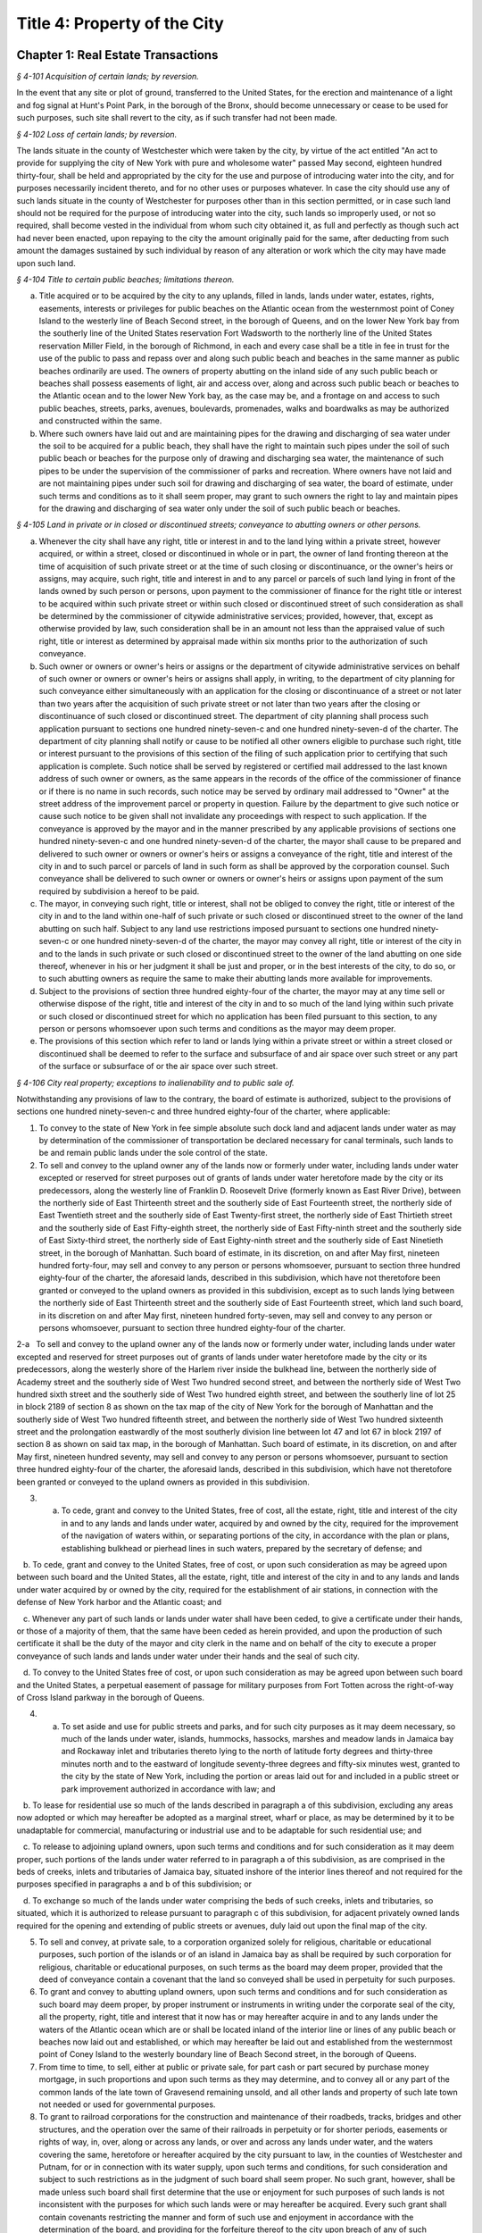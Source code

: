 Title 4: Property of the City
======================================================================================================

Chapter 1: Real Estate Transactions
--------------------------------------------------------------------------------------------------------------------------------------------------------------------------------------------------------



*§ 4-101 Acquisition of certain lands; by reversion.*


In the event that any site or plot of ground, transferred to the United States, for the erection and maintenance of a light and fog signal at Hunt's Point Park, in the borough of the Bronx, should become unnecessary or cease to be used for such purposes, such site shall revert to the city, as if such transfer had not been made.






*§ 4-102 Loss of certain lands; by reversion.*


The lands situate in the county of Westchester which were taken by the city, by virtue of the act entitled "An act to provide for supplying the city of New York with pure and wholesome water" passed May second, eighteen hundred thirty-four, shall be held and appropriated by the city for the use and purpose of introducing water into the city, and for purposes necessarily incident thereto, and for no other uses or purposes whatever. In case the city should use any of such lands situate in the county of Westchester for purposes other than in this section permitted, or in case such land should not be required for the purpose of introducing water into the city, such lands so improperly used, or not so required, shall become vested in the individual from whom such city obtained it, as full and perfectly as though such act had never been enacted, upon repaying to the city the amount originally paid for the same, after deducting from such amount the damages sustained by such individual by reason of any alteration or work which the city may have made upon such land.






*§ 4-104 Title to certain public beaches; limitations thereon.*


a. Title acquired or to be acquired by the city to any uplands, filled in lands, lands under water, estates, rights, easements, interests or privileges for public beaches on the Atlantic ocean from the westernmost point of Coney Island to the westerly line of Beach Second street, in the borough of Queens, and on the lower New York bay from the southerly line of the United States reservation Fort Wadsworth to the northerly line of the United States reservation Miller Field, in the borough of Richmond, in each and every case shall be a title in fee in trust for the use of the public to pass and repass over and along such public beach and beaches in the same manner as public beaches ordinarily are used. The owners of property abutting on the inland side of any such public beach or beaches shall possess easements of light, air and access over, along and across such public beach or beaches to the Atlantic ocean and to the lower New York bay, as the case may be, and a frontage on and access to such public beaches, streets, parks, avenues, boulevards, promenades, walks and boardwalks as may be authorized and constructed within the same.

b. Where such owners have laid out and are maintaining pipes for the drawing and discharging of sea water under the soil to be acquired for a public beach, they shall have the right to maintain such pipes under the soil of such public beach or beaches for the purpose only of drawing and discharging sea water, the maintenance of such pipes to be under the supervision of the commissioner of parks and recreation. Where owners have not laid and are not maintaining pipes under such soil for drawing and discharging of sea water, the board of estimate, under such terms and conditions as to it shall seem proper, may grant to such owners the right to lay and maintain pipes for the drawing and discharging of sea water only under the soil of such public beach or beaches.






*§ 4-105 Land in private or in closed or discontinued streets; conveyance to abutting owners or other persons.*


a. Whenever the city shall have any right, title or interest in and to the land lying within a private street, however acquired, or within a street, closed or discontinued in whole or in part, the owner of land fronting thereon at the time of acquisition of such private street or at the time of such closing or discontinuance, or the owner's heirs or assigns, may acquire, such right, title and interest in and to any parcel or parcels of such land lying in front of the lands owned by such person or persons, upon payment to the commissioner of finance for the right title or interest to be acquired within such private street or within such closed or discontinued street of such consideration as shall be determined by the commissioner of citywide administrative services; provided, however, that, except as otherwise provided by law, such consideration shall be in an amount not less than the appraised value of such right, title or interest as determined by appraisal made within six months prior to the authorization of such conveyance.

b. Such owner or owners or owner's heirs or assigns or the department of citywide administrative services on behalf of such owner or owners or owner's heirs or assigns shall apply, in writing, to the department of city planning for such conveyance either simultaneously with an application for the closing or discontinuance of a street or not later than two years after the acquisition of such private street or not later than two years after the closing or discontinuance of such closed or discontinued street. The department of city planning shall process such application pursuant to sections one hundred ninety-seven-c and one hundred ninety-seven-d of the charter. The department of city planning shall notify or cause to be notified all other owners eligible to purchase such right, title or interest pursuant to the provisions of this section of the filing of such application prior to certifying that such application is complete. Such notice shall be served by registered or certified mail addressed to the last known address of such owner or owners, as the same appears in the records of the office of the commissioner of finance or if there is no name in such records, such notice may be served by ordinary mail addressed to "Owner" at the street address of the improvement parcel or property in question. Failure by the department to give such notice or cause such notice to be given shall not invalidate any proceedings with respect to such application. If the conveyance is approved by the mayor and in the manner prescribed by any applicable provisions of sections one hundred ninety-seven-c and one hundred ninety-seven-d of the charter, the mayor shall cause to be prepared and delivered to such owner or owners or owner's heirs or assigns a conveyance of the right, title and interest of the city in and to such parcel or parcels of land in such form as shall be approved by the corporation counsel. Such conveyance shall be delivered to such owner or owners or owner's heirs or assigns upon payment of the sum required by subdivision a hereof to be paid.

c. The mayor, in conveying such right, title or interest, shall not be obliged to convey the right, title or interest of the city in and to the land within one-half of such private or such closed or discontinued street to the owner of the land abutting on such half. Subject to any land use restrictions imposed pursuant to sections one hundred ninety-seven-c or one hundred ninety-seven-d of the charter, the mayor may convey all right, title or interest of the city in and to the lands in such private or such closed or discontinued street to the owner of the land abutting on one side thereof, whenever in his or her judgment it shall be just and proper, or in the best interests of the city, to do so, or to such abutting owners as require the same to make their abutting lands more available for improvements.

d. Subject to the provisions of section three hundred eighty-four of the charter, the mayor may at any time sell or otherwise dispose of the right, title and interest of the city in and to so much of the land lying within such private or such closed or discontinued street for which no application has been filed pursuant to this section, to any person or persons whomsoever upon such terms and conditions as the mayor may deem proper.

e. The provisions of this section which refer to land or lands lying within a private street or within a street closed or discontinued shall be deemed to refer to the surface and subsurface of and air space over such street or any part of the surface or subsurface of or the air space over such street.






*§ 4-106 City real property; exceptions to inalienability and to public sale of.*


Notwithstanding any provisions of law to the contrary, the board of estimate is authorized, subject to the provisions of sections one hundred ninety-seven-c and three hundred eighty-four of the charter, where applicable:

1. To convey to the state of New York in fee simple absolute such dock land and adjacent lands under water as may by determination of the commissioner of transportation be declared necessary for canal terminals, such lands to be and remain public lands under the sole control of the state.

2. To sell and convey to the upland owner any of the lands now or formerly under water, including lands under water excepted or reserved for street purposes out of grants of lands under water heretofore made by the city or its predecessors, along the westerly line of Franklin D. Roosevelt Drive (formerly known as East River Drive), between the northerly side of East Thirteenth street and the southerly side of East Fourteenth street, the northerly side of East Twentieth street and the southerly side of East Twenty-first street, the northerly side of East Thirtieth street and the southerly side of East Fifty-eighth street, the northerly side of East Fifty-ninth street and the southerly side of East Sixty-third street, the northerly side of East Eighty-ninth street and the southerly side of East Ninetieth street, in the borough of Manhattan. Such board of estimate, in its discretion, on and after May first, nineteen hundred forty-four, may sell and convey to any person or persons whomsoever, pursuant to section three hundred eighty-four of the charter, the aforesaid lands, described in this subdivision, which have not theretofore been granted or conveyed to the upland owners as provided in this subdivision, except as to such lands lying between the northerly side of East Thirteenth street and the southerly side of East Fourteenth street, which land such board, in its discretion on and after May first, nineteen hundred forty-seven, may sell and convey to any person or persons whomsoever, pursuant to section three hundred eighty-four of the charter.

2-a   To sell and convey to the upland owner any of the lands now or formerly under water, including lands under water excepted and reserved for street purposes out of grants of lands under water heretofore made by the city or its predecessors, along the westerly shore of the Harlem river inside the bulkhead line, between the northerly side of Academy street and the southerly side of West Two hundred second street, and between the northerly side of West Two hundred sixth street and the southerly side of West Two hundred eighth street, and between the southerly line of lot 25 in block 2189 of section 8 as shown on the tax map of the city of New York for the borough of Manhattan and the southerly side of West Two hundred fifteenth street, and between the northerly side of West Two hundred sixteenth street and the prolongation eastwardly of the most southerly division line between lot 47 and lot 67 in block 2197 of section 8 as shown on said tax map, in the borough of Manhattan. Such board of estimate, in its discretion, on and after May first, nineteen hundred seventy, may sell and convey to any person or persons whomsoever, pursuant to section three hundred eighty-four of the charter, the aforesaid lands, described in this subdivision, which have not theretofore been granted or conveyed to the upland owners as provided in this subdivision.

3. a. To cede, grant and convey to the United States, free of cost, all the estate, right, title and interest of the city in and to any lands and lands under water, acquired by and owned by the city, required for the improvement of the navigation of waters within, or separating portions of the city, in accordance with the plan or plans, establishing bulkhead or pierhead lines in such waters, prepared by the secretary of defense; and

   b. To cede, grant and convey to the United States, free of cost, or upon such consideration as may be agreed upon between such board and the United States, all the estate, right, title and interest of the city in and to any lands and lands under water acquired by or owned by the city, required for the establishment of air stations, in connection with the defense of New York harbor and the Atlantic coast; and

   c. Whenever any part of such lands or lands under water shall have been ceded, to give a certificate under their hands, or those of a majority of them, that the same have been ceded as herein provided, and upon the production of such certificate it shall be the duty of the mayor and city clerk in the name and on behalf of the city to execute a proper conveyance of such lands and lands under water under their hands and the seal of such city.

   d. To convey to the United States free of cost, or upon such consideration as may be agreed upon between such board and the United States, a perpetual easement of passage for military purposes from Fort Totten across the right-of-way of Cross Island parkway in the borough of Queens.

4. a. To set aside and use for public streets and parks, and for such city purposes as it may deem necessary, so much of the lands under water, islands, hummocks, hassocks, marshes and meadow lands in Jamaica bay and Rockaway inlet and tributaries thereto lying to the north of latitude forty degrees and thirty-three minutes north and to the eastward of longitude seventy-three degrees and fifty-six minutes west, granted to the city by the state of New York, including the portion or areas laid out for and included in a public street or park improvement authorized in accordance with law; and

   b. To lease for residential use so much of the lands described in paragraph a of this subdivision, excluding any areas now adopted or which may hereafter be adopted as a marginal street, wharf or place, as may be determined by it to be unadaptable for commercial, manufacturing or industrial use and to be adaptable for such residential use; and

   c. To release to adjoining upland owners, upon such terms and conditions and for such consideration as it may deem proper, such portions of the lands under water referred to in paragraph a of this subdivision, as are comprised in the beds of creeks, inlets and tributaries of Jamaica bay, situated inshore of the interior lines thereof and not required for the purposes specified in paragraphs a and b of this subdivision; or

   d. To exchange so much of the lands under water comprising the beds of such creeks, inlets and tributaries, so situated, which it is authorized to release pursuant to paragraph c of this subdivision, for adjacent privately owned lands required for the opening and extending of public streets or avenues, duly laid out upon the final map of the city.

5. To sell and convey, at private sale, to a corporation organized solely for religious, charitable or educational purposes, such portion of the islands or of an island in Jamaica bay as shall be required by such corporation for religious, charitable or educational purposes, on such terms as the board may deem proper, provided that the deed of conveyance contain a covenant that the land so conveyed shall be used in perpetuity for such purposes.

6. To grant and convey to abutting upland owners, upon such terms and conditions and for such consideration as such board may deem proper, by proper instrument or instruments in writing under the corporate seal of the city, all the property, right, title and interest that it now has or may hereafter acquire in and to any lands under the waters of the Atlantic ocean which are or shall be located inland of the interior line or lines of any public beach or beaches now laid out and established, or which may hereafter be laid out and established from the westernmost point of Coney Island to the westerly boundary line of Beach Second street, in the borough of Queens.

7. From time to time, to sell, either at public or private sale, for part cash or part secured by purchase money mortgage, in such proportions and upon such terms as they may determine, and to convey all or any part of the common lands of the late town of Gravesend remaining unsold, and all other lands and property of such late town not needed or used for governmental purposes.

8. To grant to railroad corporations for the construction and maintenance of their roadbeds, tracks, bridges and other structures, and the operation over the same of their railroads in perpetuity or for shorter periods, easements or rights of way, in, over, along or across any lands, or over and across any lands under water, and the waters covering the same, heretofore or hereafter acquired by the city pursuant to law, in the counties of Westchester and Putnam, for or in connection with its water supply, upon such terms and conditions, for such consideration and subject to such restrictions as in the judgment of such board shall seem proper. No such grant, however, shall be made unless such board shall first determine that the use or enjoyment for such purposes of such lands is not inconsistent with the purposes for which such lands were or may hereafter be acquired. Every such grant shall contain covenants restricting the manner and form of such use and enjoyment in accordance with the determination of the board, and providing for the forfeiture thereof to the city upon breach of any of such covenants. No such grant of any easement or right of way shall be made to any railroad corporation where the length of such easement or right of way exceeds one mile, unless such grant embraces several distinct and separate easements or rights of way, in which event the aggregate length of all of such easements or rights of way may be, but shall not exceed, three miles, and no one easement or right of way included in such aggregate length shall exceed in length three-fourths of a mile. The consideration provided to be paid by the grantee in and by any such grant shall be paid into the real property fund.

9. Except as limited by subdivision eight of this section, to lease or grant, without public letting in perpetuity or for shorter periods, rights, easements or rights-of-way in, over or across any city real property heretofore or hereafter acquired and used for the purposes of impounding, storing or transporting water for municipal water supply or for the sanitary protection thereof wheresoever located, for park, parkway, roadway, highway, sewer, railroad or any other public purpose, and for elimination of highway railroad crossings at grade for such consideration and upon such terms and conditions and subject to such restrictions as such board may deem proper. No such lease or grant, however, shall be made unless the agency having jurisdiction over such property shall first determine and certify in writing that such property or interest therein so leased or granted will not endanger or injure the water supply structures or other property of the city or interfere with the use and operation thereof for water supply or sanitary protection purposes. Every such lease or grant shall contain covenants restricting the use of such property or interest therein in accordance with the determination of such board, and providing for the forfeiture to the city of such property or interest therein upon breach of any such covenants.

10. To exchange and convey lands under water in creeks, tributaries thereto, ditches, ponds and bays no longer required by the city for public purposes. In exchange for lands conveyed the mayor may acquire lands of private owners, necessary for sewer drainage canals, within the lines of any sewer drainage canal as laid out, and the mayor is authorized to take deeds and conveyances. Such exchange, however, shall not be made to or with any owner or owners whose upland does not abut, bound or adjoin the lands under water to be exchanged, nor shall such board convey such lands under water until the agency having under control or supervision such lands under water, shall have first certified to the board that the lands to be conveyed are no longer necessary or required for public purposes. In the exchange of such lands all right, title and interest of private owners in that portion of creeks, tributaries thereto, ditches, ponds and bays not abutting, bounding or adjoining lands under water so exchanged, shall be deeded and delivered to the city, and the board by resolution and the mayor by order shall authorize such exchange. The corporation counsel by the direction of the board and the mayor, shall thereupon prepare and certify the forms of all legal instruments and deeds necessary on the part of the city to effect such exchange in law. The board and the mayor shall designate and authorize the proper official or officials to execute and deliver all legal instruments and deeds necessary to effect such exchange. The land so acquired by the exchange shall be assigned to the agency requiring the use of the same, upon proper application therefor.






*§ 4-107 City real property; transfer of, to department of citywide administrative services.*


Whenever any real property of the city is unproductive, or the term for which it may have been leased or let shall have expired or be about to expire, the agency having jurisdiction over such real property shall forthwith transfer the same to the department of citywide administrative services.






*§ 4-108 City real property; condition precedent to disposition of.*


The board of estimate, before it shall dispose of any real property, shall determine that such real property is no longer required for a public use.






*§ 4-109 City real property; sale of.*


City real property, including buildings, fixtures and machinery therein, shall be sold in the manner prescribed in subdivision b of section three hundred eighty-four of the charter pursuant to a resolution adopted by the board of estimate, and such sale shall be under the sole supervision of such board. In case such buildings, fixtures and machinery be sold at public auction, the board of estimate may provide as a condition of such sale that such buildings, fixtures or machinery shall not in any case be relocated or re-erected within the lines of any proposed street or other public improvement, and if after such sale such buildings or parts of buildings or other structures be relocated or re-erected within the lines of any proposed street or other public improvement, title thereto shall thereupon become vested in the city and a resale at public or private sale may be made in the same manner as if no prior sale had been made of the same.






*§ 4-110 School lands; sale of, at auction.*


The board of estimate is authorized, upon the application of the board of education duly authorized and certified, to sell at public auction at such times and on such terms as they may deem most advantageous for the public interest, any land or lands and the buildings thereon, owned by the city, occupied or reserved for school purposes, and no longer required therefor. No property, however, shall be disposed of for a less sum than the same may be appraised by the board of estimate, or a majority of them, at a meeting to be held and on an appraisement made within two months prior to the date of the sale. At least thirty days notice of such sale, including a description of the property to be sold, shall be published in the City Record.






*§ 4-111 Market property; sale of.*


If the real property sold by the board of estimate be market property it shall be sold only pursuant to a resolution adopted by a three-fourths vote thereof.






*§ 4-112 Deeds; execution of, by city.*


Whenever the sale of any real property of the city shall have been authorized pursuant to this charter or other applicable law, the mayor or the commissioner of citywide administrative services and the city clerk, or for a sale of real property of the city that is under the jurisdiction of the department of housing preservation and development, the mayor or the commissioner of the department of housing preservation and development and the city clerk, shall execute proper conveyances of such real property signed by them and bearing the seal of the city. A conveyance of such real property shall not be delivered to the grantee until the proceeds of such sale have been received by the city.






*§ 4-113 Power to exchange lands no longer used for public purpose.*


The board of estimate is authorized by a three-fourths vote upon the application of any agency of the city to whose use any lands of the city have been assigned and upon the determination of such board that such real property of the city as shall be specified in such application is no longer needed for departmental or public purposes, to convey any such land, with or without the improvements thereon, and, in exchange therefor, the mayor is authorized to acquire other land of equal or greater value of private owners lying within the same borough; provided that the mayor shall determine that such lands of private owners are needed for a public purpose. To determine the value of the land of the city, and of the land to be exchanged therefor, the board shall have such property of the city and the mayor shall have the property of the owners duly appraised by three discreet and disinterested appraisers to be appointed by such board and the mayor. The appraisers shall be residents of the borough in which such lands are situated, and such appraisal shall be made within three months prior to the date of such exchange. The corporation counsel, as directed by a resolution duly adopted and certified by the board and by order of the mayor, shall approve the form of all legal instruments necessary on the part of the city to effect such exchange in law, and the board and the mayor shall designate and authorize the proper officer to execute and deliver any and all legal instruments necessary to effectuate such exchange. The land so acquired by the exchange shall be assigned to the agency requiring the use of the same upon proper appplication therefor.






*§ 4-114 Boundary disputes; power to settle.*


The board of estimate shall have power, by three-fourths vote, to settle and adjust by mutual conveyances or otherwise, and upon such terms and conditions as may seem to them proper, disputes existing between the city and private owners of real property, in respect to boundary lines, and to release such interest of the city in real property as the corporation counsel shall certify in writing to be mere clouds upon titles of private owners, in such manner and upon such terms and conditions as in its judgment shall seem proper.






*§ 4-115 Demolition or removal of buildings.*


a. The board of estimate shall have discretion to direct the demolition or removal of all buildings or other structures owned by the city and not needed for any public purpose.

b. Upon the failure of the board of estimate to receive any bids for the demolition or removal of buildings or other structures on land acquired by the city for a public improvement, the agency under whose jurisdiction such public improvement is to be made may provide for suchdemolition or removal in the contract or contracts relating to such improvement.






*§ 4-116 Discrimination in housing.*


Every deed, lease or instrument made or entered into by the city, or any agency thereof, for the conveyance, lease or disposal of real property or any interest therein for the purpose of housing construction pursuant to the provisions of article fifteen of the general municipal law and laws supplemental thereto and amendatory thereof shall provide that no person seeking dwelling accommodations in any structure erected or to be erected on such real property shall be discriminated against because of race, color, religion, national origin or ancestry.






*§ 4-117 Title to former town burial grounds; care, maintenance and operation; appropriation for care and maintenance; transfer of funds.*


a. Title to former town burial grounds. Title to any burial ground which formerly was the public property of any town, village or city, consolidated into and now a part of the city of New York, is hereby declared to vest in the city of New York.

b. Care and maintenance of said burial grounds. The agency designated by executive order of the mayor shall be charged with the care, maintenance and operation of said burial grounds.

c. The head of such agency shall promulgate such regulations as he or she deems necessary and proper in relation to the care, maintenance and operation of any such cemetery under his or her jurisdiction. The head of such agency shall prescribe in such regulations reasonable interment fees and charges for the care of graves and other services customarily rendered in cemeteries. Notwithstanding any other provision of law, the head of such agency shall prescribe in such regulations, a schedule of prices as recommended by the commissioner of citywide administrative services for the sale of lots in any such cemetery, and the commissioner of citywide administrative services shall be authorized to sell such lots for such prices without further approval of any other official. Instruments evidencing the ownership of any purchaser of such lot shall be executed by the commissioner of citywide administrative services and approved as to form by the corporation counsel. All fees, charges, and other moneys received by the head of such agency in connection with the care, maintenance and operation of any such cemetery and all sums paid to the commissioner of citywide administrative services for lots shall be paid to the comptroller and deposited in and credited to the general fund.

d. Appropriation for care, maintenance and operation. There shall be appropriated by the city funds to provide for the proper care, maintenance and operation of said burial grounds.

e. All funds and property held by any trustee of such burial grounds, other than funds and property held in trust, shall be paid over to the comptroller and deposited in and credited to the general fund. All funds and property held by any such trustee in trust shall be paid over or delivered to the comptroller, and shall be held in trust, administered and managed by the comptroller, with power to invest and reinvest, for the purposes for which such funds and property were held in trust by such trustee. In any case in which an officer or agency of the city incurs any expense in carrying out any such trust, including expenses for providing perpetual care, cemetery maintenance and care, or any other service, work or materials contemplated by such trust, the comptroller may reimburse the city for such expense from the income from the trust funds or property held by the comptroller in connection with such trust, and from the corpus thereof where the terms of such trust permit the use of the corpus for carrying out its purposes.






*§ 4-118 Investment of trust funds for perpetual care and maintenance in cemeteries.*


In investing and reinvesting trust funds held by him or her pursuant to section 4-117 or otherwise for the perpetual care and maintenance of any lot, plot or part thereof in a cemetery or burial ground maintained and operated by the city of New York, and under the jurisdiction of the borough president of the respective borough in which such cemetery or burial ground exists, the comptroller may add moneys and property received by him or her, whether by contract, in trust or otherwise, to any similar trust fund or funds, and apportion shares or interests to each trust fund, showing upon his or her records at all times every share or interest, or he or she may combine two or more trust funds or portions of the same.






*§ 4-119 Acquisition of certain cemetery lands in the borough of the Bronx.*


a. The city may acquire by gift, and maintain and continue to operate as a cemetery principally for the burial of members of the armed forces of the United States, the following described premises: All that piece or parcel of cemetery land situate in the borough of Bronx, city and state of New York, bounded and described as follows: Beginning at the corner formed by the intersection of the northerly side of East one hundred eightieth street, and the westerly side of Bryant avenue; running thence northerly along the said westerly side of Bryant avenue; one hundred ninety and eighty-seven one-hundredths (190.87) feet; thence westerly, parallel with the northerly side of East one hundred eightieth street, one hundred fifty-six and ninety-seven one-hundredths (156.97) feet; thence southerly, parallel with the westerly side of Bryant avenue, one hundred eighty-eight and nine one-hundredths (188.09) feet to the northerly side of East one hundred eightieth street; and running thence easterly, along the northerly side of East one hundred eightieth street, one hundred fifty-five and fifty-six one-hundredths (155.56) feet to the point or place of beginning. Be the said several distances and dimensions more or less.

b. The head of the agency designated by executive order of the mayor shall be charged with the care, maintenance and operation of said burial ground, and shall promulgate such regulations as he or she deems necessary and proper in relation thereto. The head of the agency designated by the mayor shall prescribe in such regulations interment fees and charges for the care of graves and other services customarily rendered in cemeteries. Notwithstanding any other provision of law, the agency so designated shall prescribe in such regulations, a schedule of prices as recommended by the commissioner of citywide administrative services for the sale of lots in the cemetery, and the commissioner of citywide administrative services shall be authorized to sell such lots for such prices without further approval of any other official. Instruments evidencing the ownership of any purchaser of such lot shall be executed by the commissioner of citywide administrative services and approved as to form by the corporation counsel. All fees, charges and other moneys received by such agency in connection with the care, maintenance and operation of the cemetery and all sums paid to the commissioner of citywide administrative services for lots shall be paid to the comptroller and deposited in and credited to the general fund.

c. There shall be appropriated by the city funds to provide for the proper care, maintenance and operation of said burial ground.






*§ 4-120 Minority and women-owned business enterprises.*


Notwithstanding any provision of state or local law to the contrary, any agency of the city making a loan or disposing of property pursuant to the private housing finance law, or article fifteen or sixteen of the general municipal law may implement such measures as are appropriate and consistent with the equal protection clause to facilitate and encourage meaningful participation by minority or women-owned business enterprises.




Chapter 2: Real Property Management
--------------------------------------------------------------------------------------------------------------------------------------------------------------------------------------------------------



*§ 4-201 Commissioner of citywide administrative services, functions.*


a. The commissioner of citywide administrative services under the direction of the mayor may, in his or her discretion, require any person offering to sell to the city real property located within the city, or any agent of such person, or any officer or agent of a corporation offering to sell such real property to the city, to be sworn before the commissioner or a person deputized by the commissioner, and to answer orally as to the persons interested in the real property, the price paid by the owner therefor, the interest of any other person, as broker, agent or other intermediary, in effecting the proposed sale to the city, and as to any other facts and circumstances affecting the propriety of the purchase of such property by the city, and the fair market value thereof. Any other person having knowledge of any relevant and material fact or circumstance affecting the propriety of the proposed purchase by the city or the fair market value of the real property to be acquired, may likewise be examined under oath. Willful false swearing before the commissioner or a person deputized by the commissioner is perjury and punishable as such, and in a prosecution for perjury, it shall be no defense that such false swearing did not aid in effecting a sale of such property to the city, or in fixing the price paid therefor.

b. The commissioner, under the direction of the board of estimate, shall:

   1. After due inquiry to be made by the commissioner, present to the board, a statement, in writing, of the facts relating to any real property proposed to be leased and the purpose for which such property is required by the city, with a report embodying the commissioner's opinion, and the reasons therefor, as to the fair and reasonable rent of such premises. The commissioner shall enter into, on behalf of the city, any lease, authorized by the board, of property leased to the city.

   2. Recommend that legal proceedings be taken when necessary to enforce payment of rents or moneys due the city from city real property or to obtain possession of premises to which the city is entitled.

   3. Report to the board whether or not it will be in the public interest to lease or otherwise dispose of the property transferred to the commissioner pursuant to section 4-107 of the code, provided that no such report shall be required with respect to the leasing or renting or the granting of licenses, permits or other authorizations for the use of real property entered into by the commissioner pursuant to the provisions of section 4-203 of the code. The commissioner, under the sanction of the board, shall appoint experienced and qualified appraisers upon behalf of the city to settle the rent or renewal of any lease, or the value of the building, to be paid for on the expiration of any lease, in which the city is or shall be interested, whenever by the provisions of such lease the appointment of appraisers is required. All leases authorized by the board shall be executed by (a) either the mayor or the commissioner of citywide administrative services and (b) the city clerk, under their hands and the seal of the city.

   4. When any person offers to purchase or lease real property belonging to the city, have discretion to require such person to deposit with the department of finance a sum of money, prescribed by the commissioner, as security that such person will pay the amount bid by that person upon the sale or lease of such property at public auction or by sealed bids, and that such person will execute and deliver all papers necessary to carry such sale or lease into effect, if that person's bid for the purchase or lease of such property shall be accepted. Such deposit shall, in the event of the default of the person depositing the same, pay the amount bid by such person, or of that person's failure to execute and deliver the necessary papers as hereinbefore provided, become the property of the city as liquidated damages. Upon the sale or lease of real property belonging to the city as herein provided, if such real property shall be sold or leased to a purchaser or lessee procured by a broker and the purchase price or rental accepted by the city upon the consummation of the sale or lease shall equal or exceed the offer made by such broker in behalf of the purchaser or lessee, the city is hereby authorized to pay the usual commissions to such broker. No commissions shall be paid for the procuring of any sale or lease unless the written authority of the broker to make the offer, signed by the person for whom the broker is acting, shall be filed in the department of citywide administrative services before the day the sale or lease of the property is advertised to take place, or at such time prior thereto as may be fixed by the commissioner of citywide administrative services.

   5. Report to the board whether or not it is in the public interest to grant permission to the lessee or assignee of a lease made by the city for a term of one year or longer, to assign the same or to underlet the demised premises notwithstanding any provision in the lease to the contrary. A prerequisite to any favorable report shall be the prior payment of all arrears of rent on the premises.

   6. Preserve in a book to be kept in the commissioner's office for that purpose, to be called the "record of quit-rents", maps of all grants of land heretofore made by the city, on which quit-rents are payable, showing the original grants and subdivisions thereof as definitely as these can be ascertained. The commissioner shall receive the sums proportionately due from each owner in payment of the portion of the moneys payable under the original grant, as such sums, from time to time, shall become payable and shall likewise receive any commuted quit-rents paid as hereinafter provided. The commissioner of citywide administrative services, on receiving written notice from the grantee of the city, or his or her assignee, of the sale of any portion of land subject to quit-rent, shall enter in the record of quit-rents the name of the purchaser, the date of the sale, and the portion of the land sold. The commissioner thereafter shall receive the sum proportionately due from such purchaser in payment of his or her portion of the moneys payable under the original grant, as the same, from time to time, shall become payable, and the commissioner shall receive from the owner of the lot or parcel mentioned in the notice, or the owner's legal representative, the sum proportionately due from the owner in payment of his or her proportion of the moneys payable under the original grant. When land heretofore granted by the city, subject to a quit-rent, portions of which have been assigned by the grantee, shall be re-entered by the city for nonpayment of the quit-rent, the commissioner may grant releases in severalty to such of the assignees of portions of the land granted as shall, within six months from the re-entry, pay to the commissioner their respective apportionments of commutation money and the expenses of re-entry and conveyance, with such portions of the rent as may be justly due from the respective assignees for the land held by them, as the same shall be apportioned by the commissioner. Whenever any person shall desire to commute any quit-rent due the city, the commissioner shall calculate such commutation at the rate of six per cent and, upon the production of evidence that such quit-rent and all arrears of rent have been paid into the treasury of the city to the credit of the real property fund, the mayor and city clerk shall execute a release of such quit-rent. All sums received by the commissioner pursuant to the provisions of this subdivision shall be paid daily to the commissioner of finance.

   7. Upon the payment in full of the principal and interest due on any bond and mortgage held by the city, the mayor and city clerk shall execute, under their hands and the seal of the city, upon evidence being exhibited to them showing that the principal and interest on such bond and mortgage have been paid into the treasury of the city to the credit of the appropriate fund an assignment or proper satisfaction of said bond and mortgage. The release by such officials of any part of the premises described in such mortgage from the lien created by such mortgage is prohibited.

   8. Keep on file in the department of citywide administrative services all title deeds, leases, bonds, mortgages, or other assurances of title, except as otherwise provided by law.

   9. Record all grants, leases and counter-parts of leases, and all deeds executed by the city in proper books. The commissioner shall also keep a record of all property owned and acquired by the city. Such record shall show the date the property was acquired, the tax map description thereof, the borough in which the property is located, and shall be properly cross indexed with reference to the original deeds of acquisition. The commissioner shall also keep a record of all property on which rent is in arrears and the amounts of the arrearages.

   10. Submit to the corporation counsel for approval as to correctness of form all contracts, leases or other legal documents of similar character, except forms prepared or approved by the corporation counsel.






*§ 4-202 Collection of rents.*


The commissioner of citywide administrative services shall collect all rents, charges and any other sums payable or due to the city from any tenant, occupant or other person, under any lease, rental agreement, permit, license or otherwise, for occupancy, use and occupation or other use of real property of the city or any portion of such property, which the commissioner is under the duty to manage and superintend. It shall be the duty of the commissioner to collect rental or other charges for temporary occupancy, use and occupation or other use of property acquired by the city for public purposes between the time of the acquisition thereof and the time when the same can be actually utilized for the purpose for which it was acquired, and for occupancy, use and occupation or other use of all property which, having been originally acquired for public purposes, has ceased to be used for such purposes. All such rents, charges and other sums collected by the commisssioner as provided in this section shall be paid by the commissioner daily to the commissioner of finance and a public record thereof shall be kept in the commissioner's office.






*§ 4-203 Leasing or renting of real property by commissioner of citywide administrative services.*


a. Under the conditions and subject to the restrictions hereinafter set forth in this section, the commissioner shall have power, without the concurrence of any other officer or agency, to lease or rent in behalf of the city to any person, or to grant to any person in behalf of the city, a permit or license or other authorization for the use of, any real property of the city or portion thereof which the commissioner is authorized to manage and super- intend.

b. The commissioner may lease or rent, or grant any such permit, license or authorization with respect to any such property or portion thereof, for such rental or other charge and upon such terms and conditions as the commissioner may determine, in any case where the terms of such lease, rental agreement, permit, license or other authorization is less than one year except that where such property or portion thereof has previously been leased, rented, the subject of such a permit, license or other authorization, the term of such lease, rental agreement, permit, license or other authorization may be for a term of up to five years, and the rental or other charge fixed by the commissioner therein does not exceed five thousand dollars per month or any equivalent of such rental or charge. Before the commissioner shall enter into any such lease or rental agreement or issue any such permit, license or other authorization, there shall be filed in the department and with the board of estimate a written certification signed by two officers or employees of the department having the rank of senior real estate manager or an equivalent or higher rank, stating that the rental or other charge fixed therein is fair and reasonable.

c. Except as otherwise provided in subdivision d of this section, the commissioner may lease or rent or grant a permit, license or other authorization with respect to any such property or portion thereof, only for the highest marketable price or rental at public auction or by sealed bids and after advertisement for at least fifteen days in the City Record and after appraisal made within ninety days prior to such transaction, in any case where the term of such lease, rental agreement, permit, license or other authorization is less than one year, and the rental or other charge fixed therein is more than five thousand dollars per month or any equivalent thereof.

d. In any case where, on the date of the acquisition of any such real property by the city by purchase, condemnation or otherwise, if any tenant, occupant or other person is lawfully in possession of such property or any portion thereof, or holds a permit, license or other authorization of use thereof, the commissioner may lease or rent to any such tenant, occupant or other person, the premises occupied by him or her on such date, or may grant to such holder the rights or privileges enjoyed by him or her on such date, at a rental or other charge in excess of five thousand dollars per month or any equivalent thereof, and upon such terms and conditions as the commissioner may determine, provided (i) the terms of such lease, rental agreement, permit, license or other authorization is no more than five years, and (ii) the possession of such tenant, occupant or other person, or the right or privilege of use enjoyed by such holder is continuous from such date and (iii) there shall be filed in the department, with respect to such lease, rental agreement, permit, license or other authorization, a written certification, signed by two officers or employees of the department having the rank of senior real estate manager or an equivalent or higher rank, stating that the rental or other charge fixed therein is fair and reasonable.

e. In any case where the board of estimate and Triborough bridge and tunnel authority shall agree that any real property under the jurisdiction of such authority shall be managed and superintended by the commissioner, he or she shall, in accordance with the terms of such agreement, manage and superintend such property and collect the rents, charges and other proceeds therefrom, and shall dispose of such moneys in the manner provided in such agreement. The commissioner, with the prior approval of such authority, and in accordance with the applicable provisions of subdivisions b, c and d of this section, may lease or rent or grant permits, licenses or other authorizations with respect to any real property or any portion thereof subject to such agreement.






*§ 4-204 Demolition of buildings and structures.*


a. The commissioner of citywide administrative services or the commissioner of housing preservation and development, when requested to do so by the mayor, may cause to be demolished any buildings or structures located on any real property which the commissioner is authorized to manage and superintend.

b. Whenever a borough superintendent of the department of buildings requests, pursuant to the provisions of section 26-240 of the code, that the commissioner demolish any building or structure or part thereof as to which a precept has been issued pursuant to the provisions of section 26-239 of the code, the commissioner shall cause same to be demolished in accordance with such request.

c. The commissioner may effect any demolition work mentioned in subdivision a or b of this section, through personnel of the city or by letting a contract for such work, or where such board shall so direct, such demolition work shall be done, under the direction of the commisssioner, by any other agency of the city designated by the board, through personnel of the city or through the letting of a contract by such agency for the work.






*§ 4-205 Supervision of management activities of developers.*


The commissioner of citywide administrative services or, when designated by the mayor, the commissioner of design and construction, shall supervise the management activities of any party to a contract with the city which requires such party to develop any real property in accordance with the terms of such contract, in any case where such contract provides that the commissioner shall exercise such supervision.






*§ 4-206 Displaying a POW/MIA flag over public property.*


Until such time as all persons listed as missing in action from any branch of the United States Armed Forces, and all persons from any branch of our armed forces who are prisoners of war, are accounted for by the United States government, the commissioner of citywide administrative services shall assure that the Prisoner of War/Missing in Action (POW/MIA) flag is flown:

(1) over all borough halls every day the American flag is flown; and

(2) over all public property supervised by the commissioner on the dates when the American flag is flown in observance of Memorial Day, Veterans Day, and POW/MIA day.






*§ 4-207 Assessment of certain clean on-site power generation technologies.*


a. By January 1, 2008, the department of citywide administrative services shall conduct an assessment of all facilities owned by the city with a five hundred kilowatt or greater peak demand to determine whether cogeneration and natural gas-based distributed generation projects are appropriate for such facilities. For purposes of this section, "cogeneration and natural gas-based distributed generation projects" shall only include those projects where such electric generation would be connected to the distribution level of the grid, would be located at or near the intended place of use and would produce fewer emissions of carbon dioxide and particulate matter per unit of useful energy output than a new combined-cycle natural-gas fired central power plant. Such assessment shall include, but not be limited to, the technical, physical and/or economic feasibility of installing such electric generation.

b. The assessment required to be completed pursuant to subdivision a of this section shall be reviewed by the department of citywide administrative services at a minimum of every five years and shall be updated, as appropriate, to reflect newly acquired facilities and changes in existing facilities that may alter the conclusions made in such assessment, as it may have been revised, as well as developments in the electric generation technologies specified in subdivision a of this section that affect the emissions of carbon dioxide or particulate matter resulting from the use of such technologies or affect prior technical, physical or economic feasibility assessments, including the availability of funding or financing sources.

c. A report on the assessment and updates required to be completed pursuant to subdivisions a and b of this section shall be submitted to the mayor and the speaker of the council within ten days of the completion of such assessment and updates, and shall include, but not be limited to, an explanation of the process, criteria and specific analyses used for such assessments and updates and the results of such assessments and updates for each facility.






*§ 4-207.1 Photovoltaic systems for city-owned buildings.*


a. As used in this section:

   City building. The term "city building" shall have the meaning ascribed to such term in section 28-309.2 of the code.

   Cost effective. The term "cost effective" means, with respect to the installation of a photovoltaic system or additional photovoltaic system capacity, one or more of the following determinations:

      1.  The cumulative savings expected to result from such installation, including expected savings in energy costs, will in 25 years or less, equal or exceed the expected costs of such installation, less all federal, state and other non-city governmental assistance available to offset the cost of such installation and including the social cost of carbon value, as described in paragraphs 3 and 4 of subdivision d of section 3-125 of the code; provided, however, that a higher site- or project-specific social cost of carbon value may be developed and used in lieu of the social cost of carbon value described in such paragraphs.

      2. A power purchase agreement relating to such installation, entered into with the city, offers electricity rates for photovoltaic systems that meet or are lower than the average prevailing utility rates.

   Department. The term "department" means the department of citywide administrative services.

   Eligible roof. The term "eligible roof" means a city building roof that is less than or equal to ten years old and in good condition, as defined by city asset management standards.

b. By December 31, 2016, and by September 1 of every second year thereafter, the department, with the cooperation of all appropriate city agencies, shall submit to the speaker of the council and the mayor, and make publicly available online, a report containing, at a minimum, the following information for each city building, disaggregated by council district:

   1. The street address of such building;

   2. The age of such building's roof;

   3. Whether such building's roof is in good condition, as defined by city asset management standards;

   4. For each eligible roof, the following information will be provided:

      (a) the estimated potential photovoltaic system size that could be installed on such roof, as expressed in installed power capacity (in kilowatts);

      (b) the estimated potential energy that could be generated by such system annually (in kilowatt-hours);

      (c) the estimated amount of greenhouse gas emissions reduced or avoided annually due to the use of such system;

   5. Whether a photovoltaic system has been installed at such building and, if such a system has been installed, a description thereof, including:

      (a) the photovoltaic system size expressed in installed power capacity (in kilowatts), as a percentage of the maximum peak power need identified for such building and, if such building has an eligible roof, as a percentage of the maximum photovoltaic system size that could be cost effectively installed on the roof of such building;

      (b) the energy generated by such system annually (in kilowatt-hours) and expressed as a percentage of the estimated energy consumption of such building;

      (c) the date of such installation;

      (d) the total cost of such system and a description of how the installation of such system was financed, including whether such financing involved a power purchase agreement entered into with the city;

      (e) the energy cost savings resulting from and revenue generated by such system annually; and

      (f) the estimated amount of greenhouse gas emissions reduced or avoided due to such system annually.

   6. If a photovoltaic system has not been installed at such building, the reasons that such a system was not installed and, where an alternate sustainability project, structural change or other use has been proposed or carried out for the roof of such building, a description of such alternate project, structural change or use including:

      (a) the projected benefits thereof;

      (b) the estimated energy cost savings, if applicable; and

      (c) the estimated amount of greenhouse gas emissions reduced or avoided annually due to such project, structural change or use, if applicable, and associated economic value as determined using the social cost of carbon value, as described in paragraphs 3 and 4 of subdivision d of section 3-125 of the code.








*§ 4-207.2 Monitoring electricity and fossil fuel usage in certain facilities.*


a. For the purposes of this section:

   Covered facility. The term “covered facility” means a facility for which the city is responsible for the payment of electricity utility bills and where at least one electricity account exists for which demand was at least 300 kilowatts (kW) during the previous fiscal year.

   Department. The term “department” means the department of citywide administrative services.

   Electricity usage telemetry equipment. The term “electricity usage telemetry equipment” means equipment that allows electricity usage to be measured and reported in near real-time.

b. No later than December 31, 2018, and every year for a period of three years from that date, the department shall submit to the speaker of the council and to the mayor, and make publicly available on its website, a report on electricity and fossil fuel usage in, and assessments of or improvements made to the envelopes of, certain covered facilities. Such report shall include, but need not be limited to, the following information:

   1. For each covered facility:

      (a) Street address;

      (b) A statement as to whether electricity usage telemetry equipment has been installed at such facility;

      (c) If such electricity usage telemetry equipment has not been installed at such facility, whether such installation is appropriate and practicable and, if appropriate and practicable, the year such equipment is expected to be installed;

      (d) The electricity usage of such facility during the previous fiscal year or the portion of such period of time that such facility was a covered facility;

      (e) The change in such facility’s electricity usage over the last five fiscal years or the portion of such period of time that such facility was a covered facility; and

      (f) The total change in electricity usage over the same period for all covered facilities.

   2. For each covered facility that is a city-owned building:

      (a) The amount of fossil fuel used by such facility during the previous fiscal year or the portion of such period of time that such facility was a covered facility and a city-owned building;

      (b) The change in such facility’s fossil fuel usage over the last five fiscal years or the portion of such period of time that such facility was a covered facility and a city-owned building;

      (c) The total change in fossil fuel usage over the same period for all covered facilities that are city-owned buildings;

      (d) A statement as to whether the city has assessed the envelope of such facility during the previous fiscal year; and

      (e) A description of any improvements made to the envelope of such facility that were commenced, continued or completed during the previous fiscal year.

c. The department, in conjunction with any other appropriate city agency, shall coordinate the installation of electricity usage telemetry equipment in any covered facility where the department has determined that installation of such equipment is appropriate and practicable.

d. Following installation of electricity usage telemetry equipment by the department at a covered facility, the department shall train agency personnel responsible for such facility in using such equipment to monitor electricity usage.








*§ 4-207.3 Utility-scale energy storage systems for city buildings.*


a. Definitions. As used in this section, the following terms have the following meanings:

   Energy storage system. The term “energy storage system” means a set of methods and technologies for storing potential, kinetic, chemical, electromagnetic, thermal, or any other type of energy, including compressed air, flywheels, batteries, superconducting magnetic storage and ice storage, so that such energy may be used at a time other than when it is generated.

   City building. The term “city building” means a building that is owned by the city or for which the city regularly pays all of the annual energy bills, or a cultural institution that is in the cultural institutions group as determined by the department of cultural affairs for which the city regularly pays all or part of the annual energy bills.

   Commissioner. The term “commissioner” means the commissioner of citywide administrative services

   Cost effective. The term “cost effective” means, with respect to the installation of an energy storage system, that the cumulative savings in energy costs expected to result from the use of such system will, within 15 years of installation of such system, be equal to or exceed the expected costs of the acquisition, installation, and maintenance of such system during that same time period. The determination of cost effectiveness shall not include any savings in energy costs directly attributed to federal, state and other non-city governmental assistance, but shall include the social cost of carbon value, as provided in paragraph 3 of subdivision d of section 3-125 or pursuant to paragraph 4 of subdivision d of section 3-125, provided however, that a site- or project-specific social cost of carbon value may be developed and used in lieu of the social cost of carbon value provided in or pursuant to such paragraphs if such site- or project-specific social cost of carbon value is higher than the social cost of carbon value provided in or pursuant to such paragraphs.

   Department. The term “department” means the department of citywide administrative services.

b. No later than April 30, 2021, the department, or any other agency authorized by the commissioner, shall complete a study regarding the feasibility of the installation and use of each available type of utility-scale energy storage systems in each city building, and submit to the mayor and the speaker of the council a copy of such study. Such study shall include a review of any available federal or state funds or incentives for the acquisition, installation, operation or maintenance of such systems.

c. The department, or any other agency authorized by the commissioner, shall, in accordance with all applicable law, install utility-scale energy storage systems on all city buildings where the installation of such systems is cost effective, as determined by the study described in subdivision b.

d. No later than December 15, 2021, the department shall report to the mayor and the speaker of the council:

   1. The types of utility-scale energy storage systems that were studied, as applied to various city buildings;

   2. The city buildings where the installation of a utility-scale energy storage system may be appropriate, as determined by the department and the projected annual energy and other cost savings for each such system, both individually and in the aggregate;

   3. The number of city buildings where the installation of a utility-scale energy storage system has been commenced by the department or other agency authorized by the commissioner; and

   4. The number of city buildings where the installation of a utility-scale energy storage system has been completed by the department or other agency authorized by the commissioner, the type of such system installed on such building, and the annual energy and other cost savings associated with the installation and use of such systems.








*§ 4-207.4 Solar water heating and thermal energy systems for city-owned buildings.*


a. As used in this section, the following terms have the following meanings:

   City building. The term “city building” means a building that is owned by the city or for which the city regularly pays all of the annual energy bills, or a cultural institution that is in the cultural institutions group as determined by the department of cultural affairs for which the city regularly pays all or part of the annual energy bills.

   Commissioner. The term “commissioner” means the commissioner of citywide administrative services.

   Cost effective. The term “cost effective” means, with respect to the installation of a solar water heating or thermal energy system, that the cumulative savings expected to result from the use of such system, including expected savings in energy costs, will, within 25 years of such installation, be equal to or exceed the expected costs of the acquisition, installation, and maintenance of such system during that same time period. The determination of cost effectiveness shall not include any savings in costs directly attributed to federal, state and other non-city governmental assistance, but shall include the social cost of carbon value, as provided in paragraph 3 of subdivision d of section 3-125 or pursuant to paragraph 4 of subdivision d of section 3-125, provided, however, that a site- or project-specific social cost of carbon value may be developed and used in lieu of the social cost of carbon value provided in or pursuant to such paragraphs if such site- or project-specific social cost of carbon value is higher than the social cost of carbon value provided in or pursuant to such paragraphs.

   Department. The term “department” means the department of citywide administrative services.

b. No later than April 30, 2021, the department, or any other agency authorized by the commissioner, shall conduct a study identifying the types of city-owned buildings where solar water heating and thermal energy systems may be appropriate and cost-effective, and submit such study to the mayor and the speaker of the council. Such study shall describe any federal or state funds or incentives that would be available to defray costs related to the installation, operation or maintenance of such systems.

c. The department, or any other agency authorized by the commissioner, shall, in accordance with all applicable law, install a solar water heating system or a thermal energy system on all city-owned buildings where the traditional hot water or space heating equipment has reached the end of its useful life, provided that such a solar water heating system or thermal energy system is cost effective, as determined by the study described in subdivision b.

d. No later than December 15, 2021, the department shall report to the mayor and the speaker of the council:

   1. The types of city buildings where the installation of a solar water heating or thermal energy system may be appropriate, as determined by the department;

   2. The number of city buildings where the installation of a solar water heating or thermal energy system has been commenced by the department of other agency authorized by the commissioner;

   3. The number of city buildings where the installation of a solar water heating or thermal energy system has been completed by the department of other agency authorized by the commissioner; and

   4. The annual energy and other cost savings, and any other environmental benefits associated with the use of such completed systems.








*§ 4-208 List of city-owned and operated real property.*


a. The department of citywide administrative services shall keep and maintain a complete list of the location and current use of all real property owned or leased by the city. For each parcel of property, such list shall include, but need not be limited to, the following information to the extent such information is available:

   (1)    the map on which the property appears in the most recent atlas of the property;

   (2)    the tax block number;

   (3)    the tax lot number;

   (4)    the address or name of the property, if applicable;

   (5)    the agency to which the property is assigned;

   (6)    sufficient information to determine the property's current use or to determine that it has no current use;

   (7)    total area of the property, expressed in square feet and rounded to the nearest integer;

   (8)    whether the property contains the presence of an open petroleum spill;

   (9)    whether the property is enrolled in a government cleanup program, and if so, the name of such program;

   (10)    the year construction of the structure or structures was completed and whether such year is an estimate, where applicable;

   (11)    the number of structures, where applicable;

   (12)    total gross area of all structures expressed in square feet and rounded to the nearest integer, where applicable;

   (13)    ratio of building floor area to the area of the property, where applicable;

   (14)    allowable ratio of building floor area to the area of the property, where applicable;

   (15)    land use category as defined by the department of city planning;

   (16)    the community district;

   (17)    the most recent census tract;

   (18)    the most recent census block;

   (19)    the community school district;

   (20)    the city council district;

   (21)    the zip code;

   (22)    the fire company that services the property;

   (23)    the health area;

   (24)    the health center district;

   (25)    the police precinct;

   (26)    the major use of the structure or structures, where applicable;

   (27)    the number of easements, where applicable;

   (28)    the exterior dimensions of the portion of the structure or structures allocated for commercial use, where applicable;

   (29)    the exterior dimensions of the portion of the structure or structures allocated for residential use, where applicable;

   (30)    the exterior dimensions of the portion of the structure or structures allocated for office use, where applicable;

   (31)    the exterior dimensions of the portion of the structure or structures allocated for retail use, where applicable;

   (32)    the exterior dimensions of the portion of the structure or structures allocated for garage use, where applicable;

   (33) the exterior dimensions of the portion of the structure or structures allocated for storage or loft use, where applicable;

   (34)    the exterior dimensions of the portion of the structure or structures allocated for factory use, where applicable;

   (35)    the exterior dimensions of the portion of the structure or structures allocated for a use or uses other than residential, office, retail, garage, storage, loft or factory use, where applicable;

   (36) the number of full and partial stories starting from the ground floor in the primary structure, where applicable;

   (37) the sum of residential units in all structures, where applicable;

   (38) the sum of residential and non-residential units in all structures, where applicable;

   (39) the frontage, measured in feet;

   (40) the depth, measured in feet;

   (41) the frontage along the street, measured in feet;

   (42) the depth of the structure or structures, which is the effective perpendicular distance, measured in feet, where applicable;

   (43) whether the structure or structures are detached, semi-detached or attached to neighboring structures, where applicable;

   (44) whether the property is irregularly shaped;

   (45) the location relative to another lot or the water, expressed as mixed or unknown, block assemblage, waterfront, corner, through, inside, interior, island, alley or submerged land;

   (46) a description of the basement, expressed as none, full basement that is above grade, full basement that is below grade, partial basement that is above grade, partial basement that is below grade or unknown;

   (47) the actual assessed value as of the most recent fiscal year;

   (48) the actual exempt land value as of the most recent fiscal year;

   (49) the actual exempt total value as of the most recent fiscal year;

   (50) the year of the most recent alteration, where applicable;

   (51) the year of the second most recent alteration, where applicable;

   (52) the name of the historic district, where applicable;

   (53) whether the property is a landmark and, if so, the name of such landmark, where applicable;

   (54) the condominium number assigned to the complex, where applicable;

   (55) the coordinate of the XY coordinate pair that depicts the property's approximate location as expressed in the New York-Long Island state plane coordination system;

   (56) the e-designation number associated with the property, where applicable;

   (57) whether the property is located in an industrial business zone;

   (58) the primary zoning classification of the property;

   (59) the zoning designation occupying the second greatest percentage of the property's area, where applicable;

   (60) the primary commercial overlay assigned to the property, where applicable;

   (61) the commercial overlay occupying the second greatest percentage of the property's area, where applicable;

   (62) the special purpose or limited height district assigned to the property, where applicable;

   (63) the special purpose or limited height district assigned to the property occupying the second greatest percentage of the property's area, where applicable;

   (64) whether the land is potentially suitable for urban agriculture; and

   (65) agency contact information, including name, telephone number and email address.

b. For each property managed by the economic development corporation, such list shall include the percentage of usable space actually occupied by a tenant or tenants.

c. Such list shall be made available to the public at no charge on a website maintained by or on behalf of the city of New York in a sortable and searchable format and for download at no charge from such website in a non-proprietary database format. Such list shall be completely updated no less than once every two years.






*§ 4-209 Automated external defibrillators at youth baseball and youth softball games and practices on city land leased to youth leagues.*


a. Definitions. As used in this section, the following terms have the following meanings:

   Automated external defibrillator. The term "automated external defibrillator" means a medical device, approved by the United States food and drug administration, that: (i) is capable of recognizing the presence or absence in a patient of ventricular fibrillation and rapid ventricular tachycardia; (ii) is capable of determining, without intervention by an individual, whether defibrillation should be performed on a patient; (iii) upon determining that defibrillation should be performed, automatically charges and requests delivery of an electrical impulse to a patient's heart; and (iv) upon action by an individual, delivers an appropriate electrical impulse to a patient's heart to perform defibrillation.

   Department. The term "department" means the department of citywide administrative services or any successor of such department.

   Training course. The term "training course" means a course approved by a nationally-recognized organization or the state emergency medical services council in the operation of automated external defibrillators.

   Youth baseball league. The term "youth baseball league" means a youth league that plays baseball.

   Youth league. The term "youth league" means youth recreation sports leagues other than the public school leagues, including school leagues, little leagues, community based organization leagues, and unaffiliated leagues.

   Youth recreation. The term "youth recreation" means athletic activity with participants who are all 17 years old or younger, but includes grade school through high school athletic programs regardless of the age of the participants.

   Youth softball league. The term “youth softball league” means a youth league that plays softball.

b. Subject to the provision of a sufficient number of automated external defibrillators and training courses by the department pursuant to subdivision c or subdivision k, a youth league provided with an automated external defibrillator pursuant to this section using a field for which the department is the lessor shall:

   1. make available an automated external defibrillator at every game and practice occurring at such field in which a team of such league participates; and

   2. where practicable, ensure that there is at least one coach, umpire or other qualified adult who is present at each such game and practice who has successfully completed a training course within 24 months of each such game and practice.

c. The department shall provide to youth baseball leagues and youth softball leagues subject to the requirements of subdivision b a sufficient number of automated external defibrillators and training courses at no cost to such leagues. Any defibrillator provided by the department to such a league shall be returned in satisfactory condition at the end of the lease or upon request of such department.

d. The department shall not lease a ballfield to a youth baseball league or a youth softball league unless such lease requires that the lessee comply with subdivision b.

e. Any person who voluntarily and without expectation of monetary compensation renders first aid or emergency treatment using an automated external defibrillator that has been made available pursuant to this section, to a person who is unconscious, ill or injured, and any individual or entity that purchases or makes available an automated external defibrillator as required by this section, is entitled to the limitation of liability provided in section 3000-a of the New York state public health law.

f. Nothing contained in this section imposes any duty or obligation on any person to provide assistance with an automated external defibrillator to a victim of a medical emergency.

g. Nothing contained in this section affects the obligations or liability of emergency health providers pursuant to section 3000-b of the New York state public health law.

h. Any youth league that violates the provisions of subdivision b shall receive a warning for a first violation, and shall be liable for a civil penalty of $500 for each subsequent violation, recoverable in a proceeding before any tribunal established within the office of administrative trials and hearings or within any agency of the city of New York designated to conduct such proceedings. Any youth league provided with a device pursuant to this section that violates the provisions of subdivision c or subdivision k shall be liable for a civil penalty of no more than $2,500 for each automated external defibrillator that is not returned in satisfactory condition, recoverable in a proceeding before any tribunal established within the office of administrative trials and hearings or within any agency of the city of New York designated to conduct such proceedings.

i. The provision of automated external defibrillators and training courses authorized by this section shall be limited to the appropriation of funds available for this program. To the extent the department anticipates that the number of automated external defibrillators and training courses requested by youth baseball leagues and youth softball leagues will exceed the funds available, the department shall provide such defibrillators and training courses authorized by subdivision c on an equitable basis until such funds are exhausted.

j. The commissioner of the department shall promulgate any rules as may be necessary for the purposes of carrying out the provisions of this section.

k. If the department has any undistributed automated external defibrillators remaining after complying with subdivision c of this section, the department may distribute such automated external defibrillators to any other youth league at no cost to such youth league. Any automated external defibrillator so distributed shall be returned in satisfactory condition upon request of the department.








*§ 4-210 Access to city property.*


a. Definitions. As used in this section, the following terms have the following meanings:

   City property. The term “city property” means any real property leased or owned by the city that serves a city governmental purpose and over which the city has operational control.

   Human services. The term “human services” has the meaning as set forth in subdivision c of section 6-129.

   Judicial warrant. The term “judicial warrant” means a warrant issued by a judge appointed pursuant to article III of the United States constitution or a federal magistrate judge appointed pursuant to section 631 of title 28 of the United States code, or any successor provision, or by a court of the state of New York, that authorizes a law enforcement officer to take into custody the person who is the subject of such warrant or to conduct a search or otherwise enter the premises at issue in accordance with the terms of the warrant.

b. Limited access to city property. The city shall not knowingly permit governmental personnel who are empowered to enforce civil or criminal laws, other than personnel of the city, the department of education, or a local public benefit corporation or local public authority, to have access to non-public areas of city property unless:

   1. such personnel are authorized to have access pursuant to an agreement, contract, or subcontract;

   2. such personnel present a judicial warrant;

   3. access is otherwise required by law;

   4. such personnel are accessing such property as part of a cooperative arrangement involving city, state, or federal agencies;

   5. access furthers the purpose or mission of a city agency; or

   6. exigent circumstances exist.

c. Human services contractors and subcontractors. Agencies shall require any contractor having regular contact with the public in the daily administration of human services to apply the requirements of subdivision b to any location, whether or not on city property, where such services are provided under a city contract, whether through such contractors or their subcontractors.

d. Guidelines and rules. Any agency with jurisdiction over city property shall adopt guidelines or rules, as appropriate, to implement this section or, alternatively, the mayor or an office or agency designated by the mayor may adopt guidelines or rules applicable to multiple agencies, in furtherance of the efficient implementation of this section. Any guidelines or rules shall provide for designating an individual at each city agency who shall be responsible for the implementation of this local law and any such guidelines or rules.

e. Posting on city website. The mayor, or an office or agency designated by the mayor, shall ensure that any generalized guidelines or rules, including agency-wide guidelines or rules, regarding limited access to city property are posted on a website maintained by or on behalf of the city.

f. Training. All new or renewed city contracts for security services on city property at which there is regular contact with the public in the daily administration of human services by or on behalf of the city shall contain a provision requiring relevant employees of the security contractor or subcontractor be provided with training on the requirements of this section, at no cost to such employees. Any employees subject to this requirement shall be compensated at their regular rate of compensation for time spent participating in such training, where applicable.








*§ 4-211 Green energy in city-owned buildings.*


a. As used in this section:

   City-owned building. The term “city-owned building” shall have the meaning ascribed to the term “city building” in section 28-308.1 of the code.

   Green energy source. The term “green energy source” means a source of energy that is:

      1. A qualified energy resource, as such term is defined in section 45 of title 26 of the United States code in effect on January 1, 2017;

      2. A source that is determined to be renewable by the head of an office or agency designated by the mayor; or

      3. A source that is determined by such head to have (i) a positive environmental impact or (ii) a substantially lower negative environmental impact than fossil fuel-based energy sources.

   Green energy system. The term “green energy system” means a system that generates energy (i) substantially from one or more green energy sources, in accordance with rules promulgated by an office or agency designated by the mayor, or (ii) wholly from one or more green energy sources.

b. 1. On and after January 1, 2050, 100 percent of electricity use by city-owned buildings shall be (i) generated from a green energy system owned or installed by the city or (ii) purchased by the city and generated from a green energy system.

c. Every 10 years after the effective date of the local law that added this section, the commissioner of citywide administrative services shall electronically submit to the mayor and speaker of the council, and make publicly available online, a report concerning the implementation of this section, including, but not limited to, the following:

   1. The percentage of electricity used by city-owned buildings that comes from green energy sources;

   2. Any difficulties in complying with this section and recommendations for addressing such difficulties;

   3. The types of green energy sources utilized for electricity used by city-owned buildings and recommendations for expanding or limiting the definition of green energy sources in this section, if any;

   4. The costs attributable to complying with this section; and

   5. Reductions in greenhouse gas emissions attributable to complying with this section and any other environmental or electricity-related benefits attributable to such compliance.

d. The mayor shall include in each long-term sustainability plan required by subdivision e of section 20 of the charter a report analyzing subjects including, but not limited to, the following:

   1. Compliance with the requirements of this section;

   2. The feasibility of using green energy systems for providing building heating and hot water;

   3. The amount and percentage of building heating and hot water provided from green energy systems;

   4. The types of green energy sources currently being used to provide building heating and hot water and the limitations to expanding these sources to additional buildings;

   5. Identification of building heating and hot water systems or technologies using green energy systems, the current limitations of building heating and hot water systems or technologies and a timeline for when such systems or technologies may be commercially viable for installation in city-owned buildings;

   6. The costs associated with providing building heating and hot water from green energy systems;

   7. The risks associated with providing building heating and hot water from green energy systems; and

   8. Reductions in greenhouse gases and any other environmental or energy benefits associated with providing building heating and hot water from green energy systems.








*§ 4-212 School siting task force.*


a. There shall be an interagency task force to review relevant city real estate transactions to identify opportunities for potential school sites. Such task force shall also review city-owned buildings, city-owned property and vacant land within the city to evaluate potential opportunities for new school construction or leasing for school use.

b. The task force shall consist of the members specified in this subdivision, or their designees:

   1. The chancellor of the city school district of the city of New York;

   2. The commissioner of citywide administrative services;

   3. The director of city planning;

   4. The commissioner of housing and preservation development;

   5. The speaker of the council; and

   6. The president and chief executive officer of the New York city school construction authority, and the president or chief executive officer of a local development corporation or other not-for-profit corporation, a majority of whose members are appointed by the mayor, that contracts with the city to provide or administer economic development benefits on behalf of the city, may participate in the task force as members at the invitation of the mayor and the speaker.

c. One member shall be designated as chairperson by the mayor after consultation with the speaker.

d. The task force shall consult with agencies or offices with jurisdiction over environmental and planning concerns as appropriate, and may consult with interested members of the public, including but not limited to parents of students currently enrolled in the city school district of the city of New York.

e. No later than July 31, 2019, the task force shall submit a report to the mayor, the speaker, the chancellor of the city school district of the city of New York and the president and chief executive officer of the New York city school construction authority on the results of its review pursuant to this section. Such report shall be updated thereafter as necessary, as determined by the task force.








*§ 4-213 Notice to department of education and school construction authority regarding city-owned or leased property.*


a. Definitions. For the purposes of this section, the term “department” means the department of citywide administrative services.

b. Within 30 days of a determination by the department that city-owned or leased property with a lot size of at least 20,000 square feet has no current use, the department shall provide written notice to the department of education and the New York city school construction authority, which notice shall include the information required by subdivision a of section 4-208, to the extent such information is available.








*§ 4-214 Notice of soil contaminants in city development projects.*


a. Definitions. For the purposes of this section, the following terms have the following meanings:

   City development project. The term "city development project” means a project undertaken by an agency, a city economic development entity, or by a party in contract with the city, for the purpose of improvement or development of real property, including, but not limited to, street, road and sewer improvements and maintenance.

   City economic development entity. The term “city economic development entity” means an entity that provides or administers economic development benefits under contract with the department of small business services.

   Hazardous level of lead in soil. The term “hazardous level of lead in soil” means soil containing a lead level of five parts per million or above as determined by the toxicity characteristic leaching procedure as defined in subpart C of part 261 of subchapter I of chapter I of title 40 of the code of federal regulations or any subsequent provisions.

b. Within five business days of discovering or becoming aware of a hazardous level of lead in soil as a result of an environmental subsurface investigation in any city development project that will expose such soil as part of the project, the agency or city economic development entity that is supervising a capital project shall:

   1. Notify the community board and the council member in whose district the city development project is located of such results;

   2. Post such results within the appropriate website; and

   3. Develop air monitoring instructions for all relevant parties in contract with the city, including a community air monitoring plan that complies with all applicable local, state and federal guidance documents.






